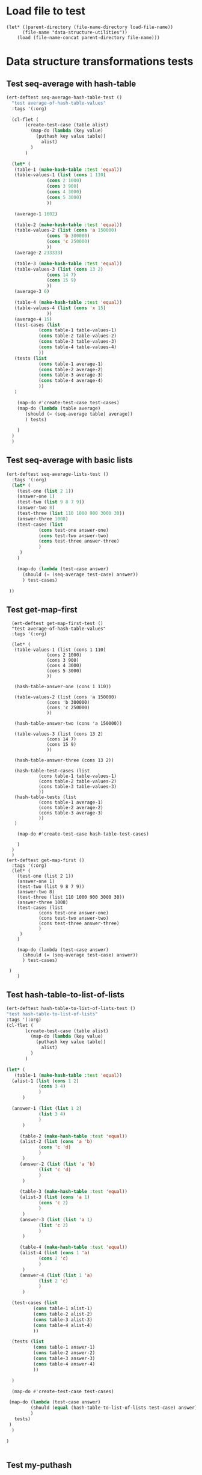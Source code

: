 #+auto_tangle: t
* Load file to test
#+begin_src elisp :tangle yes  
(let* ((parent-directory (file-name-directory load-file-name))
	  (file-name "data-structure-utilities"))
    (load (file-name-concat parent-directory file-name)))
#+end_src
* Data structure transformations tests
** Test seq-average with hash-table
#+BEGIN_SRC emacs-lisp :tangle yes
  (ert-deftest seq-average-hash-table-test ()
    "test average-of-hash-table-values"
    :tags '(:org)

    (cl-flet (
	     (create-test-case (table alist)
	       (map-do (lambda (key value)
			 (puthash key value table))
		       alist)
	       )
	     )

    (let* (
	 (table-1 (make-hash-table :test 'equal))
	 (table-values-1 (list (cons 1 110)
			     (cons 2 1000)
			     (cons 3 900)
			     (cons 4 3000)
			     (cons 5 3000)
			     ))

	 (average-1 1602)

	 (table-2 (make-hash-table :test 'equal))
	 (table-values-2 (list (cons 'a 150000)
			     (cons 'b 300000)
			     (cons 'c 250000)
			     ))
	 (average-2 233333)

	 (table-3 (make-hash-table :test 'equal))
	 (table-values-3 (list (cons 13 2)
			     (cons 14 7)
			     (cons 15 9)
			     ))
	 (average-3 6)

	 (table-4 (make-hash-table :test 'equal))
	 (table-values-4 (list (cons 'x 15)
			     ))
	 (average-4 15)
	 (test-cases (list
		      (cons table-1 table-values-1)
		      (cons table-2 table-values-2)
		      (cons table-3 table-values-3)
		      (cons table-4 table-values-4)
		      ))
	 (tests (list
		      (cons table-1 average-1)
		      (cons table-2 average-2)
		      (cons table-3 average-3)
		      (cons table-4 average-4)
		      ))
	 )

      (map-do #'create-test-case test-cases)      
      (map-do (lambda (table average)
		 (should (= (seq-average table) average))
		 ) tests)

      )
    )
    )
#+END_SRC
** Test seq-average with basic lists
#+BEGIN_SRC emacs-lisp :tangle yes 
  (ert-deftest seq-average-lists-test ()
    :tags '(:org)
    (let* (
	  (test-one (list 2 1))
	  (answer-one 1)
	  (test-two (list 9 8 7 9))
	  (answer-two 8)
	  (test-three (list 110 1000 900 3000 30))
	  (answer-three 1008)
	  (test-cases (list
		      (cons test-one answer-one)
		      (cons test-two answer-two)
		      (cons test-three answer-three)
		      )
	   )
	  )

      (map-do (lambda (test-case answer)
		(should (= (seq-average test-case) answer))
		) test-cases)

   ))
#+END_SRC

** Test get-map-first
#+begin_src elisp
    (ert-deftest get-map-first-test ()
    "test average-of-hash-table-values"
    :tags '(:org)

    (let* (
	 (table-values-1 (list (cons 1 110)
			     (cons 2 1000)
			     (cons 3 900)
			     (cons 4 3000)
			     (cons 5 3000)
			     ))

	 (hash-table-answer-one (cons 1 110))

	 (table-values-2 (list (cons 'a 150000)
			     (cons 'b 300000)
			     (cons 'c 250000)
			     ))

	 (hash-table-answer-two (cons 'a 150000))

	 (table-values-3 (list (cons 13 2)
			     (cons 14 7)
			     (cons 15 9)
			     ))

	 (hash-table-answer-three (cons 13 2))

	 (hash-table-test-cases (list
		      (cons table-1 table-values-1)
		      (cons table-2 table-values-2)
		      (cons table-3 table-values-3)
		      ))
	 (hash-table-tests (list
		      (cons table-1 average-1)
		      (cons table-2 average-2)
		      (cons table-3 average-3)
		      ))
	 )

      (map-do #'create-test-case hash-table-test-cases)      

      )
    )
    )
  (ert-deftest get-map-first ()
    :tags '(:org)
    (let* (
	  (test-one (list 2 1))
	  (answer-one 1)
	  (test-two (list 9 8 7 9))
	  (answer-two 8)
	  (test-three (list 110 1000 900 3000 30))
	  (answer-three 1008)
	  (test-cases (list
		      (cons test-one answer-one)
		      (cons test-two answer-two)
		      (cons test-three answer-three)
		      )
	   )
	  )

      (map-do (lambda (test-case answer)
		(should (= (seq-average test-case) answer))
		) test-cases)

   )
      )
#+end_src

** Test hash-table-to-list-of-lists
#+BEGIN_SRC emacs-lisp :tangle yes
  (ert-deftest hash-table-to-list-of-lists-test ()      
  "test hash-table-to-list-of-lists"
  :tags '(:org)
  (cl-flet (
	     (create-test-case (table alist)
	       (map-do (lambda (key value)
			 (puthash key value table))
		       alist)
	       )
	     )

  (let* (
	 (table-1 (make-hash-table :test 'equal))
	(alist-1 (list (cons 1 2)
		      (cons 3 4)
		      )
		)

	(answer-1 (list (list 1 2)
		      (list 3 4)
		      )
		)

       (table-2 (make-hash-table :test 'equal))
       (alist-2 (list (cons 'a 'b)
		      (cons 'c 'd)
		      )
		)
       (answer-2 (list (list 'a 'b)
		      (list 'c 'd)
		      )
		)

       (table-3 (make-hash-table :test 'equal))
       (alist-3 (list (cons 'a 1)
		      (cons 'c 2)
		      )
		)
       (answer-3 (list (list 'a 1)
		      (list 'c 2)
		      )
		)

       (table-4 (make-hash-table :test 'equal))
       (alist-4 (list (cons 1 'a)
		      (cons 2 'c)
		      )
		)
       (answer-4 (list (list 1 'a)
		      (list 2 'c)
		      )
		)

	(test-cases (list
		    (cons table-1 alist-1)
		    (cons table-2 alist-2)
		    (cons table-3 alist-3)
		    (cons table-4 alist-4)
		    ))

	(tests (list
		    (cons table-1 answer-1)
		    (cons table-2 answer-2)
		    (cons table-3 answer-3)
		    (cons table-4 answer-4)
		    ))

	)

	(map-do #'create-test-case test-cases)

   (map-do (lambda (test-case answer)
	       (should (equal (hash-table-to-list-of-lists test-case) answer))
	       )
     tests)
   )
	)

  )


#+END_SRC
** Test my-puthash
#+BEGIN_SRC emacs-lisp :tangle yes
  (ert-deftest my-puthash-test ()
    "test my-puthash"
    :tags '(:org)

    (cl-flet (
	      (create-test-case (alist table)
		(map-do (lambda (key value)
			  (my-puthash key value table))
			alist)
		)
	      )
      (let* (
	    (table-1 (make-hash-table :test 'equal))
	    (alist-1 (list (cons 1 2)
		       (cons 3 4)
		       )
		 )
	    (expected-value-1 2)

	    (table-2 (make-hash-table :test 'equal))
	    (alist-2 (list (cons 'a 1)
		       (cons 'a 3)
		       )
		 )
	    (expected-value-2 4)

	    (table-3 (make-hash-table :test 'equal))
	    (alist-3 (list (cons 'x 10)
		       (cons 'x 1000)
		       (cons 'x 20)
		       (cons 'y 200)
		       )
		 )
	    (expected-value-3 1030)

	    (table-4 (make-hash-table :test 'equal))
	    (alist-4 (list (cons 'z "a")
			   (cons 'z "b")
			   (cons 'z "c")
			   (cons 'z "d")
			   (cons 'aa "e")
			   (cons 'aa "f")
		       )
		 )
	    (expected-value-4 "d")

	    (table-5 (make-hash-table :test 'equal))
	    (alist-5 (list (cons 'b "-9")
			   (cons 'b "-9")
			   (cons 'b "-9")
			   (cons 'b "-9")
			   (cons 'b "-9")
			   (cons 'b "45")
			   )
		     )

	    (expected-value-5 "45")
	    (test-values (list (cons alist-1 table-1)
			      (cons alist-2 table-2)
			      (cons alist-3 table-3)
			      (cons alist-4 table-4)
			      (cons alist-5 table-5)
			      ))
	 )


    (map-do #'create-test-case test-values)


    (let* (
	  (actual-value-1 (gethash 1 table-1))
	  (actual-value-2 (gethash 'a table-2))
	  (actual-value-3 (gethash 'x table-3))
	  (actual-value-4 (gethash 'z table-4))    
	  (actual-value-5 (gethash 'b table-5))

	  (test-cases (list
		      (cons actual-value-1 expected-value-1)
		      (cons actual-value-2 expected-value-2)
		      (cons actual-value-3 expected-value-3)
		      (cons actual-value-4 expected-value-4)
		      (cons actual-value-5 expected-value-5)		      
		      ))

	  ) (map-do (lambda (answer test-case)
		      (when (integerp answer)
			  (should (= test-case answer))

		       )
		      (when (stringp answer)
			  (should (string= test-case answer))
			  
		       )
		)
      test-cases))


    )
      )

   )
#+END_SRC
** Test hash-table-equal
#+BEGIN_SRC emacs-lisp :tangle yes

    (ert-deftest hash-table-equal-test ()
      :tags '(:org)
	  (let* (
	       (test-hash-table1 (make-hash-table :test 'equal))
	       (test-hash-table2 (make-hash-table :test 'equal))
	       (test-hash-table3 (make-hash-table :test 'equal))
	       (test-hash-table4 (make-hash-table :test 'equal))
	       (test-hash-table-variables1 (list (cons "name" "test-name")
					(cons "displayName" "test-displayName")
					(cons "state" "AVAILABLE")
					(cons "repository" "test/test-repository")
					))
	       (test-hash-table-variables2 (list (cons "name" "test-name")
					(cons "displayName" "test-displayName")
					(cons "state" "AVAILABLE")
					))
	       (test-hash-table-variables3 (list (cons "name" "test-name")
					(cons "displayName" "test-displayName")
					(cons "state" "AVAILABLE")
					(cons "not" "the-same")
					))
	       (test-cases (list
			     (cons test-hash-table-variables1 test-hash-table1)
			     (cons test-hash-table-variables2 test-hash-table2)
			     (cons test-hash-table-variables3 test-hash-table3)			     
			     )
			    )			 
	       (tests
		(list (cons (cons test-hash-table1 test-hash-table1) t)
			   (cons (cons test-hash-table1 test-hash-table2) nil)
			   (cons (cons test-hash-table2 test-hash-table3) nil)
			   ))
	       )


	(cl-flet* (
		  (create-test-case (alist table)
		    (map-do (lambda (key value)
			   (puthash key value table))
			    alist)
		    )	
		  )
	  (map-do #'create-test-case test-cases)	
	  (map-do (lambda (key value)
		    (should (equal (hash-table-equal (car key) (cdr key)) value))
		    )
		  tests)
	  )

      )
	  )
#+END_SRC

** Test alist-to-hash-table
#+begin_src elisp :tangle yes
  (ert-deftest alist-to-hash-table-test ()
    :tags '(:org)
    (cl-flet (
	      (test-runner (actual-hash-table expected-values)
		(map-apply (lambda (expected-key expected-value)
			     (should (equal (gethash expected-key actual-hash-table)
					    expected-value))
			     )
			   expected-values)
		)
	      (test-date-formatter (timestamp)
		(apply #'timestamp-formatter '(timestamp ""))
		)
	      )

  (let* (
	(test-one (list
		   (cons "<2024-05-19 Sun>" 300)
		   (cons "<2024-05-19 Sun>" 1500)
		   (cons "<2024-05-20 Mon>" 900)
		   (cons "<2024-05-20 Mon>" 100)
		   (cons "<2024-05-21 Tue>" 500)
		   )
		  )
	(answer-one (list
		    (cons "<2024-05-19 Sun>" 1800)
		   (cons "<2024-05-20 Mon>" 1000)
		   (cons "<2024-05-21 Tue>" 500)
		   )
		  )

	(test-two (list
		   (cons "<2024-05-19 Sun>" "yes")
		   (cons "<2024-05-19 Sun>" "no")
		   (cons "<2024-05-19 Mon>" "no")
		   (cons "<2024-05-20 Mon>" "yes")
		   (cons "<2024-05-21 Tue>" "no")
		   )
		  )
	(answer-two (list
		    (cons "<2024-05-19 Sun>" "no")
		   (cons "<2024-05-20 Mon>" "yes")
		   (cons "<2024-05-21 Tue>" "no")
		   )
		  )
	(tests (list
		(cons (list test-one #'identity) answer-one)
		(cons (list test-two #'identity) answer-two)
		)
	       )
	)


  (map-do (lambda (test expected-values)
	    (let (
		  (actual-hash-table (apply #'alist-to-hash-table test))
		  )
	      (test-runner actual-hash-table expected-values)
	      )
	    )	 
	  tests)
  )
    )
    )

#+end_src

